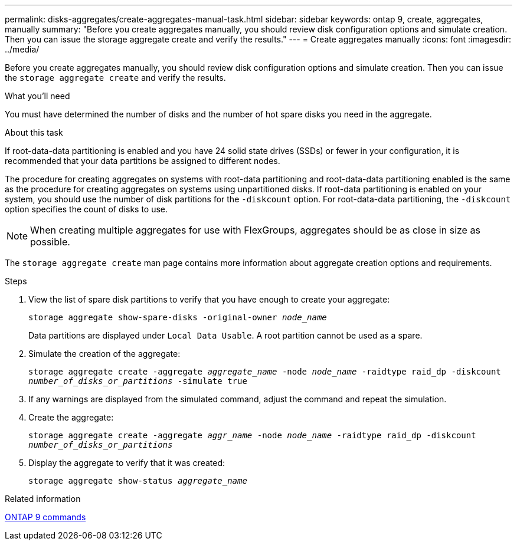 ---
permalink: disks-aggregates/create-aggregates-manual-task.html
sidebar: sidebar
keywords: ontap 9, create, aggregates, manually
summary: "Before you create aggregates manually, you should review disk configuration options and simulate creation. Then you can issue the storage aggregate create and verify the results."
---
= Create aggregates manually
:icons: font
:imagesdir: ../media/

[.lead]
Before you create aggregates manually, you should review disk configuration options and simulate creation. Then you can issue the `storage aggregate create` and verify the results.

.What you'll need

You must have determined the number of disks and the number of hot spare disks you need in the aggregate.

.About this task

If root-data-data partitioning is enabled and you have 24 solid state drives (SSDs) or fewer in your configuration, it is recommended that your data partitions be assigned to different nodes.

The procedure for creating aggregates on systems with root-data partitioning and root-data-data partitioning enabled is the same as the procedure for creating aggregates on systems using unpartitioned disks. If root-data partitioning is enabled on your system, you should use the number of disk partitions for the `-diskcount` option. For root-data-data partitioning, the `-diskcount` option specifies the count of disks to use.

[NOTE]
====
When creating multiple aggregates for use with FlexGroups, aggregates should be as close in size as possible.
====

The `storage aggregate create` man page contains more information about aggregate creation options and requirements.

.Steps

. View the list of spare disk partitions to verify that you have enough to create your aggregate:
+
`storage aggregate show-spare-disks -original-owner _node_name_`
+
Data partitions are displayed under `Local Data Usable`. A root partition cannot be used as a spare.

. Simulate the creation of the aggregate:
+
`storage aggregate create -aggregate _aggregate_name_ -node _node_name_ -raidtype raid_dp -diskcount _number_of_disks_or_partitions_ -simulate true`
. If any warnings are displayed from the simulated command, adjust the command and repeat the simulation.
. Create the aggregate:
+
`storage aggregate create -aggregate _aggr_name_ -node _node_name_ -raidtype raid_dp -diskcount _number_of_disks_or_partitions_`
. Display the aggregate to verify that it was created:
+
`storage aggregate show-status _aggregate_name_`

.Related information

http://docs.netapp.com/ontap-9/topic/com.netapp.doc.dot-cm-cmpr/GUID-5CB10C70-AC11-41C0-8C16-B4D0DF916E9B.html[ONTAP 9 commands]
